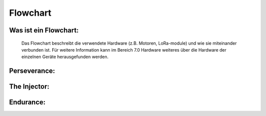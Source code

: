 Flowchart
=========

Was ist ein Flowchart:
^^^^^^^^^^^^^^^^^^^^^^
    Das Flowchart beschreibt die verwendete Hardware (z.B. Motoren, LoRa-module) und wie sie miteinander verbunden ist. Für weitere Information kann im Bereich 7.0 Hardware weiteres über die Hardware der einzelnen Geräte herausgefunden werden.

Perseverance:
^^^^^^^^^^^^^^

.. image:: /image/FlowChart1.png
   :width: 700px
   :height: 520px
   :scale: 100 %

The Injector:
^^^^^^^^^^^^^

.. image:: /image/FlowChart2.png
   :width: 700px
   :height: 520px
   :scale: 100 %

Endurance:
^^^^^^^^^^

.. image:: /image/FlowChart2.png
   :width: 700px
   :height: 520px
   :scale: 100 %
